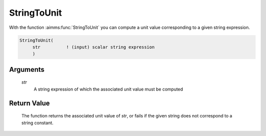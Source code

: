 .. aimms:function:: StringToUnit(str)

.. _StringToUnit:

StringToUnit
============

With the function :aimms:func:`StringToUnit` you can compute a unit value
corresponding to a given string expression.

.. code-block:: aimms

    StringToUnit(
         str          ! (input) scalar string expression
         )

Arguments
---------

    *str*
        A string expression of which the associated unit value must be computed

Return Value
------------

    The function returns the associated unit value of *str*, or fails if the
    given string does not correspond to a string constant.

.. seealso::

    Unit expressions discussed in full detail in Chapter 32 of the Language
    Reference.
